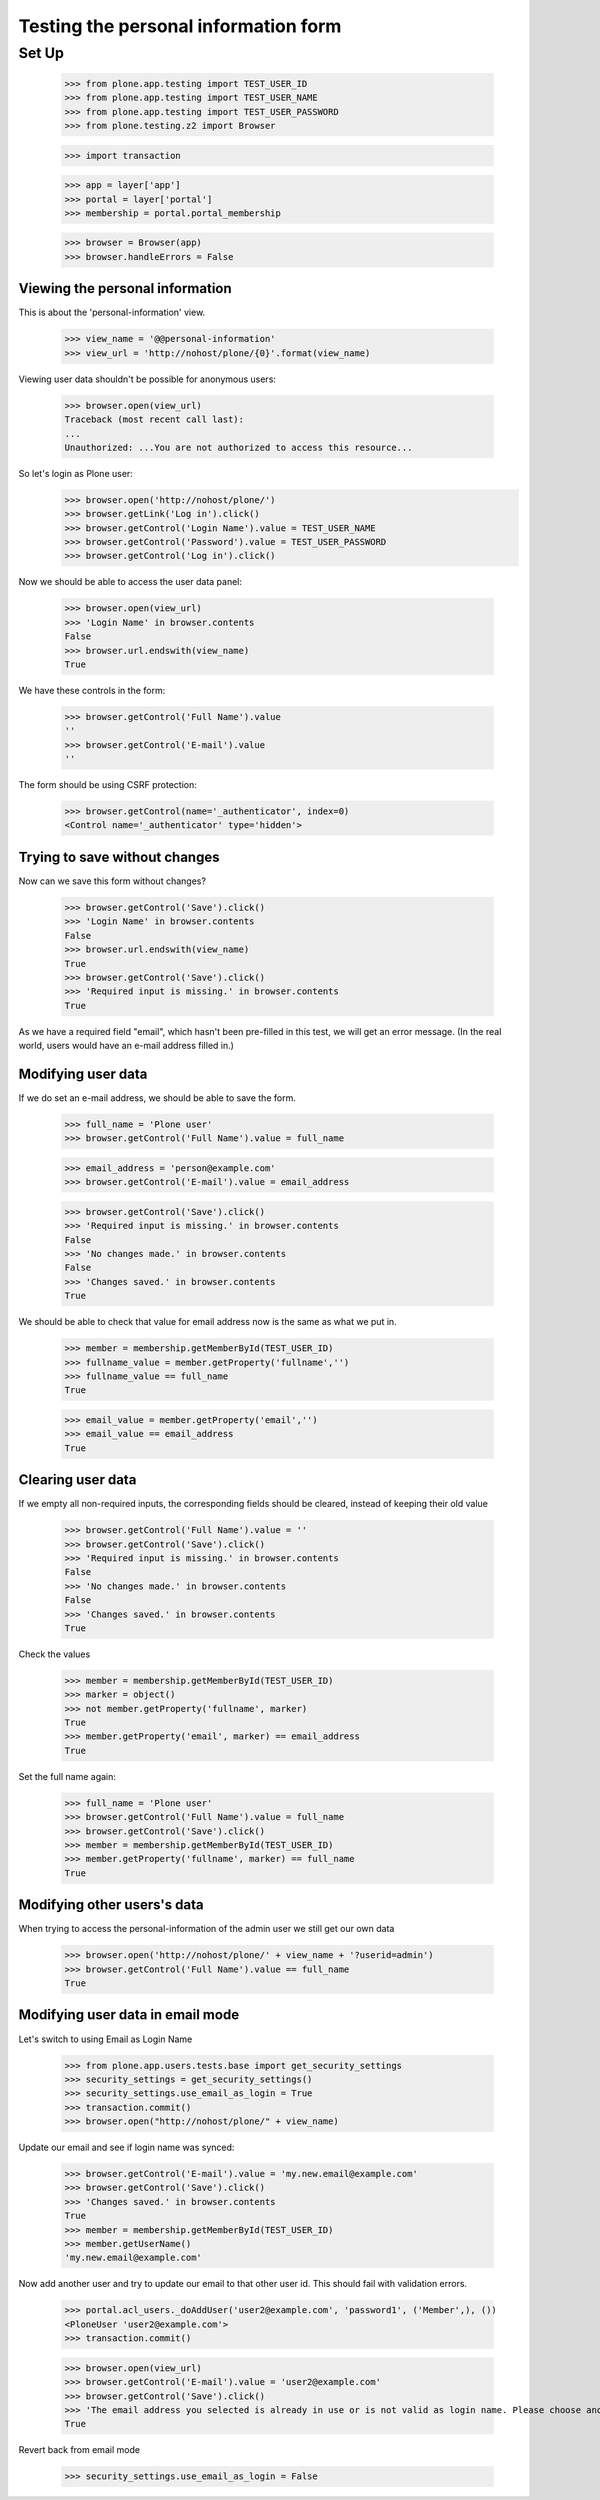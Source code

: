 =====================================
Testing the personal information form
=====================================

Set Up
======

    >>> from plone.app.testing import TEST_USER_ID
    >>> from plone.app.testing import TEST_USER_NAME
    >>> from plone.app.testing import TEST_USER_PASSWORD
    >>> from plone.testing.z2 import Browser

    >>> import transaction

    >>> app = layer['app']
    >>> portal = layer['portal']
    >>> membership = portal.portal_membership

    >>> browser = Browser(app)
    >>> browser.handleErrors = False

Viewing the  personal information
---------------------------------

This is about the 'personal-information' view.

    >>> view_name = '@@personal-information'
    >>> view_url = 'http://nohost/plone/{0}'.format(view_name)

Viewing user data shouldn't be possible for anonymous users:

    >>> browser.open(view_url)
    Traceback (most recent call last):
    ...
    Unauthorized: ...You are not authorized to access this resource...

So let's login as Plone user:
    >>> browser.open('http://nohost/plone/')
    >>> browser.getLink('Log in').click()
    >>> browser.getControl('Login Name').value = TEST_USER_NAME
    >>> browser.getControl('Password').value = TEST_USER_PASSWORD
    >>> browser.getControl('Log in').click()

Now we should be able to access the user data panel:

    >>> browser.open(view_url)
    >>> 'Login Name' in browser.contents
    False
    >>> browser.url.endswith(view_name)
    True

We have these controls in the form:

    >>> browser.getControl('Full Name').value
    ''
    >>> browser.getControl('E-mail').value
    ''

The form should be using CSRF protection:

    >>> browser.getControl(name='_authenticator', index=0)
    <Control name='_authenticator' type='hidden'>


Trying to save without changes
------------------------------

Now can we save this form without changes?

    >>> browser.getControl('Save').click()
    >>> 'Login Name' in browser.contents
    False
    >>> browser.url.endswith(view_name)
    True
    >>> browser.getControl('Save').click()
    >>> 'Required input is missing.' in browser.contents
    True

As we have a required field "email", which hasn't been pre-filled in this test,
we will get an error message. (In the real world, users would have an e-mail
address filled in.)


Modifying user data
-------------------

If we do set an e-mail address, we should be able to save the form.

    >>> full_name = 'Plone user'
    >>> browser.getControl('Full Name').value = full_name

    >>> email_address = 'person@example.com'
    >>> browser.getControl('E-mail').value = email_address

    >>> browser.getControl('Save').click()
    >>> 'Required input is missing.' in browser.contents
    False
    >>> 'No changes made.' in browser.contents
    False
    >>> 'Changes saved.' in browser.contents
    True



We should be able to check that value for email address now is the same as what
we put in.

    >>> member = membership.getMemberById(TEST_USER_ID)
    >>> fullname_value = member.getProperty('fullname','')
    >>> fullname_value == full_name
    True

    >>> email_value = member.getProperty('email','')
    >>> email_value == email_address
    True


Clearing user data
------------------

If we empty all non-required inputs, the corresponding fields should
be cleared, instead of keeping their old value

    >>> browser.getControl('Full Name').value = ''
    >>> browser.getControl('Save').click()
    >>> 'Required input is missing.' in browser.contents
    False
    >>> 'No changes made.' in browser.contents
    False
    >>> 'Changes saved.' in browser.contents
    True

Check the values

    >>> member = membership.getMemberById(TEST_USER_ID)
    >>> marker = object()
    >>> not member.getProperty('fullname', marker)
    True
    >>> member.getProperty('email', marker) == email_address
    True

Set the full name again:

    >>> full_name = 'Plone user'
    >>> browser.getControl('Full Name').value = full_name
    >>> browser.getControl('Save').click()
    >>> member = membership.getMemberById(TEST_USER_ID)
    >>> member.getProperty('fullname', marker) == full_name
    True


Modifying other users's data
----------------------------

When trying to access the personal-information of the admin user
we still get our own data

    >>> browser.open('http://nohost/plone/' + view_name + '?userid=admin')
    >>> browser.getControl('Full Name').value == full_name
    True


Modifying user data in email mode
---------------------------------

Let's switch to using Email as Login Name

    >>> from plone.app.users.tests.base import get_security_settings
    >>> security_settings = get_security_settings()
    >>> security_settings.use_email_as_login = True
    >>> transaction.commit()
    >>> browser.open("http://nohost/plone/" + view_name)

Update our email and see if login name was synced:

    >>> browser.getControl('E-mail').value = 'my.new.email@example.com'
    >>> browser.getControl('Save').click()
    >>> 'Changes saved.' in browser.contents
    True
    >>> member = membership.getMemberById(TEST_USER_ID)
    >>> member.getUserName()
    'my.new.email@example.com'

Now add another user and try to update our email to that other user id. This
should fail with validation errors.

    >>> portal.acl_users._doAddUser('user2@example.com', 'password1', ('Member',), ())
    <PloneUser 'user2@example.com'>
    >>> transaction.commit()

    >>> browser.open(view_url)
    >>> browser.getControl('E-mail').value = 'user2@example.com'
    >>> browser.getControl('Save').click()
    >>> 'The email address you selected is already in use or is not valid as login name. Please choose another' in browser.contents
    True

Revert back from email mode

    >>> security_settings.use_email_as_login = False
